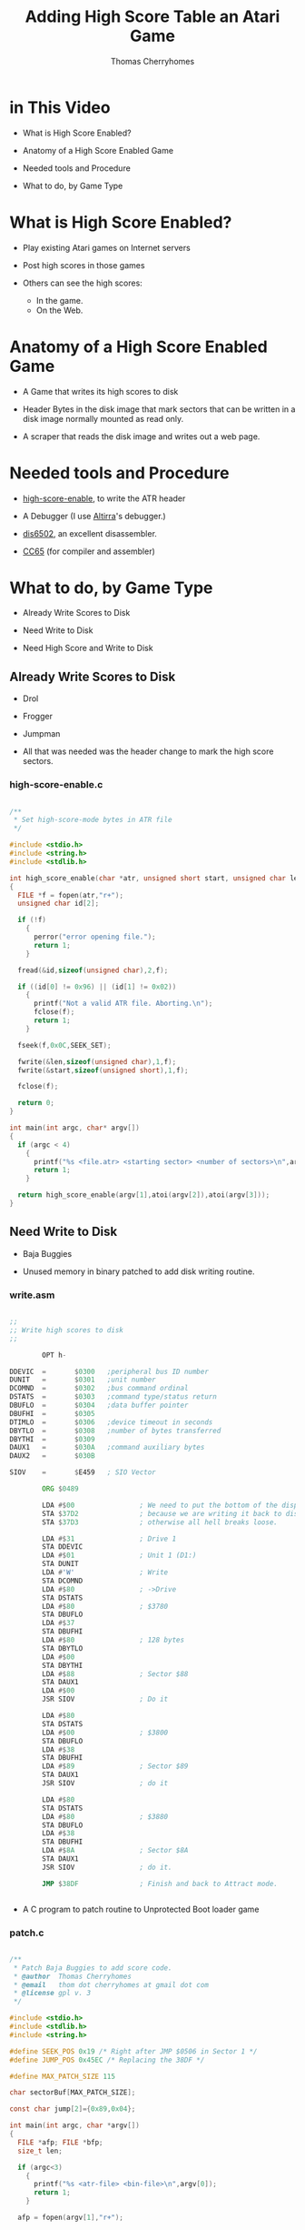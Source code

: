 #+title: Adding High Score Table an Atari Game
#+author: Thomas Cherryhomes
#+email: thom.cherryhomes@gmail.com

* in This Video

- What is High Score Enabled?

- Anatomy of a High Score Enabled Game

- Needed tools and Procedure

- What to do, by Game Type
  
* What is High Score Enabled?

- Play existing Atari games on Internet servers

- Post high scores in those games

- Others can see the high scores:
  + In the game.
  + On the Web.

* Anatomy of a High Score Enabled Game

- A Game that writes its high scores to disk

- Header Bytes in the disk image
  that mark sectors that can be written
  in a disk image normally mounted
  as read only.

- A scraper that reads the disk image
  and writes out a web page.

* Needed tools and Procedure

- [[https://github.com/FujiNetWIFI/fujinet-high-scores/tree/main/atari/high-score-enable][high-score-enable]], to write the ATR header
  
- A Debugger (I use [[https://www.virtualdub.org/altirra.html][Altirra]]'s debugger.)

- [[https://sourceforge.net/projects/dis6502/][dis6502]], an excellent disassembler.

- [[https://github.com/cc65/cc65][CC65]] (for compiler and assembler)

* What to do, by Game Type

- Already Write Scores to Disk

- Need Write to Disk

- Need High Score and Write to Disk

** Already Write Scores to Disk

- Drol
  
- Frogger

- Jumpman

- All that was needed was the header change
  to mark the high score sectors.

*** high-score-enable.c

#+begin_src c

/**
 * Set high-score-mode bytes in ATR file
 */

#include <stdio.h>
#include <string.h>
#include <stdlib.h>

int high_score_enable(char *atr, unsigned short start, unsigned char len)
{
  FILE *f = fopen(atr,"r+");
  unsigned char id[2];
 
  if (!f)
    {
      perror("error opening file.");
      return 1;
    }

  fread(&id,sizeof(unsigned char),2,f);

  if ((id[0] != 0x96) || (id[1] != 0x02))
    {
      printf("Not a valid ATR file. Aborting.\n");
      fclose(f);
      return 1;
    }

  fseek(f,0x0C,SEEK_SET);

  fwrite(&len,sizeof(unsigned char),1,f);
  fwrite(&start,sizeof(unsigned short),1,f);

  fclose(f);

  return 0;
}

int main(int argc, char* argv[])
{
  if (argc < 4)
    {
      printf("%s <file.atr> <starting sector> <number of sectors>\n",argv[0]);
      return 1;
    }

  return high_score_enable(argv[1],atoi(argv[2]),atoi(argv[3]));
}

#+end_src


** Need Write to Disk

- Baja Buggies

- Unused memory in binary patched
  to add disk writing routine.

*** write.asm

#+begin_src asm

;; 
;; Write high scores to disk
;;

        OPT h-

DDEVIC  =       $0300   ;peripheral bus ID number
DUNIT   =       $0301   ;unit number
DCOMND  =       $0302   ;bus command ordinal
DSTATS  =       $0303   ;command type/status return
DBUFLO  =       $0304   ;data buffer pointer
DBUFHI  =       $0305
DTIMLO  =       $0306   ;device timeout in seconds
DBYTLO  =       $0308   ;number of bytes transferred
DBYTHI  =       $0309
DAUX1   =       $030A   ;command auxiliary bytes
DAUX2   =       $030B

SIOV    =       $E459   ; SIO Vector

        ORG $0489

        LDA #$00                ; We need to put the bottom of the display back to blank
        STA $37D2               ; because we are writing it back to disk.
        STA $37D3               ; otherwise all hell breaks loose.

        LDA #$31                ; Drive 1
        STA DDEVIC
        LDA #$01                ; Unit 1 (D1:)
        STA DUNIT
        LDA #'W'                ; Write
        STA DCOMND
        LDA #$80                ; ->Drive
        STA DSTATS
        LDA #$80                ; $3780
        STA DBUFLO
        LDA #$37
        STA DBUFHI
        LDA #$80                ; 128 bytes
        STA DBYTLO
        LDA #$00
        STA DBYTHI
        LDA #$88                ; Sector $88
        STA DAUX1
        LDA #$00
        JSR SIOV                ; Do it

        LDA #$80
        STA DSTATS
        LDA #$00                ; $3800
        STA DBUFLO
        LDA #$38
        STA DBUFHI
        LDA #$89                ; Sector $89
        STA DAUX1
        JSR SIOV                ; do it

        LDA #$80
        STA DSTATS
        LDA #$80                ; $3880
        STA DBUFLO
        LDA #$38
        STA DBUFHI
        LDA #$8A                ; Sector $8A
        STA DAUX1
        JSR SIOV                ; do it.

        JMP $38DF               ; Finish and back to Attract mode.


#+end_src

- A C program to patch routine to Unprotected Boot loader game

*** patch.c

#+begin_src c

/**
 * Patch Baja Buggies to add score code.
 * @author  Thomas Cherryhomes
 * @email   thom dot cherryhomes at gmail dot com
 * @license gpl v. 3
 */

#include <stdio.h>
#include <stdlib.h>
#include <string.h>

#define SEEK_POS 0x19 /* Right after JMP $0506 in Sector 1 */
#define JUMP_POS 0x45EC /* Replacing the 38DF */

#define MAX_PATCH_SIZE 115

char sectorBuf[MAX_PATCH_SIZE];

const char jump[2]={0x89,0x04};

int main(int argc, char *argv[])
{
  FILE *afp; FILE *bfp;
  size_t len;
  
  if (argc<3)
    {
      printf("%s <atr-file> <bin-file>\n",argv[0]);
      return 1;
    }

  afp = fopen(argv[1],"r+");

  if (!afp)
    {
      perror("Could not open ATR file");
      return 1; // Bail.
    }

  bfp = fopen(argv[2],"r");

  if (!bfp)
    {
      perror("Could not open BIN file");
      fclose(afp);
      return 1; // Bail.
    }

  if (fseek(afp,SEEK_POS,SEEK_SET))
    {
      perror("Could not seek to ATR sector");
      fclose(afp);
      fclose(bfp);
      return 1;
    }

  len = fread(&sectorBuf[0],sizeof(char),sizeof(sectorBuf),bfp);

  fclose(bfp);
  
  fwrite(&sectorBuf[0],sizeof(char),MAX_PATCH_SIZE,afp);

  // Patch 0x45EC to jump to our new routine
  fseek(afp,JUMP_POS,SEEK_SET);
  fwrite(&jump[0],sizeof(const char),sizeof(jump),afp);
  
  fclose(afp);

  // Done.
  return 0;
}

#+end_src


** Needs a High Score Table/Write to Disk

- Centipede
  
- Congo Bongo

- Donkey Kong
  
- PAC-MAN

- Pengo

*** Modifying Centipede

- Get Copy of Centipede from Homesoft

- Disassemble

- Find Game Over

- Add JSR to HISCORE

- Implement HISCORE.ASM

- hiscore_table.asm

- write-high-score.c

- picoboot.bin

- Makefile

**** Get Copy of Centipede from Homesoft

- Centipede in HomeSoft:
  http://apps.irata.online/Atari_8-bit/Games/Homesoft/C/Centipede%20%28Atari%2C%201982%29.xex

- Binary Load games are chosen because they can
  easily be adapted to be boot loadable, via picoboot.bin

- Some Homesoft games are compressed,
  and should be unpacked in memory and saved to disk
  before disassembly.

**** Disassemble

- Use DIS6502 to disassemble into .asm

- Resulting binaries assemble with [[https://mads.atari8.info/][MADS]].

**** Find Game Over

- Play test game

- At game over, break into debugger

- Disassembly view helps match to disassembled code

**** Add JSR to HISCORE

- At Game Over, it loops in this section of code
  
#+begin_src asm

LA2C7       lda L0099
            cmp #$07
            beq LA2C7
            cmp #$06
            beq LA2D8
            cmp #$05
            beq LA2DE
            jmp LA2C7

#+end_src

- We need to insert a jump to HISCORE
  without disturbing the adjacent code

#+begin_src asm

LA2C7
	    jsr hiscore
hsback:	    nop
	    nop
	    nop
	
	    ;;  lda L0099
	    ;;  cmp #$07
	    ;;  beq LA2C7
	    cmp #$06
	    beq LA2D8
	    cmp #$05
	    beq LA2DE
	    jmp HSBYE

#+end_src

**** Implement HISCORE.ASM

***** Some equates we need

#+begin_src asm

CH1	equ $02F2
chkey	equ $02FC
ddevic	equ $0300
dunit	equ $0301
dcomnd	equ $0302	
dstats	equ $0303
dbuflo	equ $0304
dbufhi	equ $0305
dtimlo	equ $0306
;; dbytlo	equ $0308
dbythi	equ $0309		
daux1	equ $030A
daux2	equ $030B
DSKINV	equ $E453
siov	equ $E459
vkeybd	equ $0208
setvbv  equ $E45C

p1scr	equ $3823		; Screen memory for P1 score

#+end_src

***** We need a display list to show score

- We'll put our High Score code/data at $8000
  
#+begin_src asm

	org $8000


hiscore_dlist:
	dta $70, $70, $70						; 3 sets of 8 blank lines (24 lines)
	dta $44, $20, $38 						; existing centipede playfield
	dta $04, $04, $04						; ...
	dta $04						; ...
	dta $46, .lo(hiscore_txt), .hi(hiscore_txt)		  ; LMS to hiscore text
	dta $06, $06, $06, $06, $06, $06, $06, $06, $06, $06, $06, $06, $06 ; Hiscore text
	dta $44, $18, $3B	; Back to playfield
	dta $04, $04, $04
	dta $04
	dta $41, .lo(hiscore_dlist), .hi(hiscore_dlist) ; Done

#+end_src

***** We need some space in memory for hiscore

#+begin_src asm

hiscore_txt:
	.sb '                    '
	.sb '    high   scores   '
	.sb '                    '

histr:  .ds 128 ; Some empty space
histr2:	.ds 128 ; to be replaced by sector reads

#+end_src

***** We need some variables and to transform score.

#+begin_src asm

slot:	        .ds 1           ; Hiscore slot
scootslot:		.ds 1		; Another temp location
xoff:		.ds 1		; Score digit offset
p1scr_store:	.ds 6		; store score because we need to transform it slightly.

#+end_src

***** Start of code, Transform score

- Character set has digits +2 higher
  than they need to be for normal charset,
  so we need to scoot each digit back.

- Score on Screen:
#+begin_src
014113
#+end_src
  
- Score in memory:
#+begin_src
D2 D3 D6 D3 D3 D5
#+end_src
- We need it to be:
#+begin_src
D0 D1 D4 D1 D1 D3
#+end_src

so that it lines up with ANTIC screen codes of color=4

#+begin_src asm

	;; Hiscore entry point
	
hiscore:

	ldx #$00           ; Start at offset 0
hsstr:	lda p1scr,x        ; Get score digit from screen
	sec                ;
	sbc #$02           ; Subtract 2
	sta p1scr_store,x  ; Store it in p1scr_store,x
	cpx #$05           ; Have we done all 6 digits?
	beq wait           ; Yes, get out of here.
	inx                ; no? increment X
	bne hsstr          ; and go again

#+end_src

***** Swap VBI Back to OS while Hiscore is active

- Centipede does its own immediate VBI. This interferes
  with keyboard operation, so we borrow it, by waiting
  for the VBLANK to end, and then swap it out.

#+begin_src asm
	  
wait:	LDA RTCLOK+2
wait1:
	CMP RTCLOK+2
	BEQ wait1	; wait for end of current/next VBI

	LDA VVBLKI
	PHA
	LDA VVBLKI+1
	PHA
	LDA SYSVBV+1
	STA VVBLKI
	LDA SYSVBV+2
	STA VVBLKI+1

#+end_src

***** Load the Hiscore Table

- We first do a dummy read of sector 1, to clear FujiNet cache
  Into an area of memory we do not care about...

- This resets the read-ahead cache, so we are guaranteed
  to get a fresh read of the hi score table
  in sectors 719-720

#+begin_src asm

hiscrl:	LDA #'R'
	STA DCOMND
	LDA #$01
	STA DUNIT
	LDA #$00
	STA DBUFLO
	LDA #$50
	STA DBUFHI
	LDA #$01
	STA DAUX1
	LDA #$00
	STA DAUX2
	JSR DSKINV

#+end_src asm

- We then do the actual read...

#+begin_src asm

	LDA #'R'		; Read...
	BNE hiscrio

#+end_src

- A common routine is used for both reads/writes
  with the difference being DCOMND being 'R' or 'W'

- Since we need to write 10 lines of 20 chars
  each, and we are using 128 byte sectors,
  we need to do two sectors, each pointing into
  HISTR and HISTR2, respectively.

#+begin_src asm

hiscrio:	STA DCOMND		; into command
	LDA #$01		; drive 1
	STA DUNIT		; into unit.
	LDA #.LO(HISTR)		; Hi score screen data buffer (LO)
	STA DBUFLO		; into Buffer lo byte
	LDA #.HI(HISTR)		; Hi score screen data buffer (HI)
	STA DBUFHI		; into Buffer hi byte
	LDA #$CF		; Sector 0x2CF (719)
	STA DAUX1		; ...
	LDA #$02		; ...
	STA DAUX2		; into the daux parameter.
	JSR DSKINV		; Do it.

	LDA #.LO(HISTR2)	; Hi score screen data buffer (LO)
	STA DBUFLO		; into Buffer lo byte
	LDA #.HI(HISTR2)	; Hi score screen data buffer (HI)
	STA DBUFHI		; into Buffer hi byte
	LDA #$D0		; Sector 0x2D0 (720)
	STA DAUX1		; ...
	LDA #$02		; ...
	STA DAUX2		; into the daux parameter.
	JSR DSKINV		; Do it.
	RTS	 		; Done, goodbye

#+end_src

***** Restore the VBI

#+begin_src asm

	LDA RTCLOK+2
wait2:
	CMP RTCLOK+2
	BEQ wait2	; wait for end of current/next VBI

	PLA
	STA VVBLKI+1
	PLA
	STA VVBLKI

#+end_src

***** Set to Hiscore display list

- Point SDLSTL/H to the high score display list
  which is similar to the game display list,
  but puts mode 6 lines in the middle of the screen
  to show the high score.

#+begin_src asm

	;; Set display list to show score
	lda #.lo(hiscore_dlist)
	sta $0230
	lda #.hi(hiscore_dlist)
	sta $0231

#+end_src

***** Remove leading zeroes from stored score

- To make high score more readable, we transform
  the leading zeroes into spaces.

- p1scr_store starts with:
#+begin_src
D0 D1 D4 D1 D1 D3  
#+end_src

- p1scr_store is changed to:
#+begin_src
00 D1 D4 D1 D1 D3
#+end_src

#+begin_src asm

	;; Remove leading zeroes from P1 score
	
	ldx #$00		; Start at 0
hssk:	lda p1scr_store,x		; Get next char
	cmp #$D0		; Check against 0
	beq hssk2		;
	bcs HSCONT		; If > 0, then continue
hssk2:	lda #$00		; Zero out
	sta p1scr_store,x		; The digit on display
	inx			; Go to next digit
	jmp hssk		; and go again.

#+end_src

***** Find Suitable High Score slot

- There are 10 high score slots (0-9)

- Start at Slot 0

- There are 6 digits in each slot
  Reset to digit 0 each slot.
  
- Compare each digit in p1scr_store
  to what is stored in current slot

- if digit in p1scr_store &gt; what is in slot
  then we've found our slot

- if we have done all digits in slot,
  advance to next slot.

- if we are at last digit; last slot,
  our score is too low. fall out.

- The table HSCROF stores offsets for the first
  digit of each slot's score,
  relative to start of HISTR:
#+begin_src asm
HSCROF:
	.byte 11, 20+11, 40+11, 60+11, 80+11, 100+11, 120+11, 140+11, 160+11, 180+11
#+end_src

- The code to find a suitable slot:
  
#+begin_src asm

HSCONT:	
	LDX #$00		; Start with first place
	STX SLOT		; Store it.
	
	;; Find possible slot

HFSLT:	LDX SLOT
	LDY #$00		; First score char position
	LDA HSCROF,X		; Get high score screen ptr offset
	TAX			; Set to X
HFSLT2:	LDA p1scr_store,Y	; Load next char of high score slot
	CMP HISTR,X		; Compare against top high score.
	BEQ HFSLT3
	BCC HFSLT4
	BCS HSETSLT		; higher score than current slot, select this one.
HFSLT3:	INY			; Increment current hiscore slot ptr.
	INX			; Increment hiscore screen slot ptr
	CPY #$06		; Are we done with string comparison?
	BNE HFSLT2		; No, Continue string comparison
HFSLT4:	INC SLOT		; Increment slot #
	LDX SLOT		; Get Slot #
	CPX #$0A		; Are we at last slot?
	BNE HFSLT		; Not done yet, next slot.
	JMP HSBYE		; Didn't find one, don't enter.
	
	;; Set Slot

HSETSLT:
	LDX SLOT		; Store found place.
	LDA #$08		; Second to last place for scoot.
	STA SCOOTSLOT		; Store in scoot position.

#+end_src

***** Scoot lower scores down one slot

- If we aren't at the last slot, we need
  to move each subsequent score down one slot
  to make room for our new score.

- Move each slot's character
  starting point defined by the table HINIOF
  Relative to start of HISTR:
#+begin_src asm
HINIOF:
	.byte 6, 26, 46, 66, 86, 106, 126, 146, 166, 186
#+end_src

#+begin_src asm

	;; Are we in slot 10? if so, bypass the scoot.

	LDA SLOT
	CMP #$09
	BEQ HENTR
	
	;; Scoot older high scores down from selected slot
	
HSCOOT: LDY SCOOTSLOT
	LDA HINIOF,Y
	TAX
	LDY #$00		; Beginning of string.

HSCOOT2:
	LDA HISTR,X
	STA HISTR+20,X
	INX
	INY
	CPY #12
	BNE HSCOOT2

	DEC SCOOTSLOT
	LDA SCOOTSLOT
	CMP SLOT
	BPL HSCOOT

#+end_src

***** Copy High Score to Slot

- Once a hole has been made for our high score
  we then copy in the high score from p1scr_store
  and then blank out the initials with ...

#+begin_src asm

	;; Copy high score to slot

HENTR:	LDA SLOT		; Restore Score place
	TAX			; into X.
 	LDA HSCROF,X		; Get score offset on screen
 	TAY			; And store in Y

 	LDX #$00
HCPY:	LDA p1scr_store,X
HCPY2:	STA HISTR,Y
 	INX
 	INY
 	CPX #$06
 	BNE HCPY

	LDX SLOT
 	LDA HINIOF,X		; Find screen offset
 	TAX			; Send it to X

	;; Blank out initials
	
	LDA #"."+0x40		; RED
	STA HISTR,X
	INX
	STA HISTR,X
	INX
	STA HISTR,X
	DEX
	DEX	  

#+end_src

***** Get three initials from keyboard

- We then ask for three initials, from
  the keyboard, using HRKEY, which is:

#+begin_src asm

	;; Read key, convert to screen code. stored in SLOT
	
HRKEY:  TXA			; Save X
	PHA			; ...
	LDA #$FF
	STA CHKEY
	LDA $14
	ADC #30			; keyboard debounce delay =30 jiffies
	TAX
HRKEY2: CPX $14			; delay expired?
	BNE @+
	LDA #0			; yes => reset "last" key
	STA CH1
@	LDA CHKEY
        CMP #$FF
        BEQ HRKEY2
        LDX CHKEY
        LDA HKTBL,X
	STA TEMP		; Store into temp.
	PLA			; Restore X
	TAX			; ...
	LDA TEMP		; restore A from temp.
	RTS

#+end_src

- HRKEY gets valid key codes from the HKTBL table,
  which converts key codes, to desired screen codes.

#+begin_src asm

        ;; Key to screen code table.

HKTBL:
	.SB "l"+0x80			; 0
	.SB "j"+0x80			; 1
	.SB ";"			; 2
	.BY 0xFF			; 3 (F1)
	.BY 0xFF			; 4 (F2)
	.SB "k"+0x80			; 5
	.SB "+"			; 6
	.SB "*"			; 7
	.SB "o"+0x80			; 8
	.BY 0xFF			; 9
	.SB "p"+0x80			; 10
	.SB "u"+0x80			; 11
	.BY 0xFF			; 12 (RETURN)
	.SB "i"+0x80			; 13
	.SB "-"			; 14
	.SB "="			; 15
	.SB "v"+0x80			; 16
	.BY 0xFF			; 17 (HELP)
	.SB "c"+0x80			; 18
	.BY 0xFF			; 19 (F3)
	.BY 0xFF			; 20 (F4)
	.SB "b"+0x80			; 21
	.SB "x"+0x80			; 22
	.SB "z"+0x80			; 23
	.SB "4"			; 24
	.BY 0xFF			; 25 (DEAD)
	.SB "3"			; 26
	.SB "6"			; 27
	.BY 0xFF			; 28 (ESC)
	.SB "5"			; 29
	.SB "2"			; 30
	.SB "1"			; 31
	.SB ","			; 32
	.SB " "			; 33 (SPACE)
	.SB "."			; 34
	.SB "n"+0x80			; 35
	.BY 0xFF			; 36 (DEAD)
	.SB "m"+0x80			; 37
	.SB "/"			; 38
	.BY 0xFF			; 39 (ATARI)
	.SB "r"+0x80			; 40
	.BY 0xFF			; 41 (DEAD)
	.SB "e"+0x80			; 42
	.SB "y"+0x80			; 43
	.BY 0xFF			; 44
	.SB "t"+0x80			; 45
	.SB "w"+0x80			; 46
	.SB "q"+0x80			; 47
	.SB "9"			; 48
	.BY 0xFF			; 49 (DEAD)
	.SB "0"			; 50
	.SB "7"			; 51
	.BY 0xFF			; 52 (DEL)
	.SB "8"			; 53
	.SB "<"			; 54
	.SB ">"			; 55
	.SB "f"+0x80			; 56
	.SB "h"+0x80			; 57
	.SB "d"+0x80			; 58
	.BY 0xFF			; 59 (DEAD)
	.BY 0xFF			; 60 CAPS/LOWR
	.SB "g"+0x80			; 61
	.SB "s"+0x80			; 62
	.SB "a"+0x80			; 63

#+end_src

- The loop that gets the three initials is:

#+begin_src asm

	LDY #$00		; # of initials entered
	LDX SLOT
	LDA HINIOF,X
	TAX
	
HENT:	JSR HRKEY		; Get initial.
	CMP #$FF		; Dead key?
	BEQ HENT		; Go back.
	
	CMP #52			; Backspace?
	BNE HENT2		; Nope, go to enter/advance.
	CPY #$00		; Are we at beginning?
	BEQ HENT		; Yes, ignore and get another key.
	DEY			; Otherwise, go backward
	DEX
	LDA #$00		; Blank char
	STA HISTR,X		; Store it.
	BEQ HENT		; Back to HENT. (always branch)

HENT2:	STA HISTR,X		; Enter onto screen.
	INX			; Advance screen pointer
	INY			; Advance initial pointer
	CPY #$03		; Are we at end?
	BNE HENT		; Nope, get another one.

#+end_src

***** Write the new hiscore table to disk

- After we temporarily swap back in the system VBV,
  we write the high score table back, using hiscrw,
  this falls back into hiscrio.

#+begin_src asm

hiscrw:
	LDA #'W'		; Write...
hiscrio:	STA DCOMND		; into command
	LDA #$01		; drive 1
	STA DUNIT		; into unit.
	LDA #.LO(HISTR)		; Hi score screen data buffer (LO)
	STA DBUFLO		; into Buffer lo byte
	LDA #.HI(HISTR)		; Hi score screen data buffer (HI)
	STA DBUFHI		; into Buffer hi byte
	LDA #$CF		; Sector 0x2CF (719)
	STA DAUX1		; ...
	LDA #$02		; ...
	STA DAUX2		; into the daux parameter.
	JSR DSKINV		; Do it.

	LDA #.LO(HISTR2)	; Hi score screen data buffer (LO)
	STA DBUFLO		; into Buffer lo byte
	LDA #.HI(HISTR2)	; Hi score screen data buffer (HI)
	STA DBUFHI		; into Buffer hi byte
	LDA #$D0		; Sector 0x2D0 (720)
	STA DAUX1		; ...
	LDA #$02		; ...
	STA DAUX2		; into the daux parameter.
	JSR DSKINV		; Do it.
	RTS	 		; Done, goodbye

#+end_src

- We finish by swapping the VBI back to Centipede's.

***** We return to normal game flow

- After we are done writing the high score,
  we jump to HSBYE, which does some clean up
  and returns back to the game proper.

- In this case, HSBYE does the check for console keys
  and if one is pressed, return back to normal game flow.
  This keeps the high score display up,
  until a console key is pressed.

#+begin_src asm

HSBYE:	NOP			; Restore VBI vectors
	LDA L0099		; Check console key debounce
	CMP #$07                ; All clear?
	BEQ HSBYE               ; Yes, check again.
	
	LDA #$00		; Otherwise, restore display list
	STA $0230
	LDA #$38
	STA $0231
	RTS		; ...and go back.

#+end_src

**** hiscore_table.asm

- The High score table is stored on sectors 719-720
  We populate it by creating a binary file using mads:

#+begin_src asm

	;; The High score table. Will be assembled sans header
	;; to be written to disk using write-high-score.c

	opt h-

HISTR:	.SB "   1.               "
	.SB "   2.               "
	.SB "   3.               "
	.SB "   4.               "
	.SB "   5.               "
	.SB "   6.               "
	.SB "   7.               "
	.SB "   8.               "
	.SB "   9.               "
	.SB "  10.               "
	.SB "                    "
	.SB "                    "
	.SB "                "		  

#+end_src

**** write-high-score.c

- The high score table is written to disk using
  the following tool:

#+begin_src c

/**
 * write-high-score - Takes <binfile> and writes to sector 720 of <atr>
 *
 * @author:  Thomas Cherryhomes
 * @email:   thom dot cherryhomes at gmail dot com
 * @license: gpl v. 3
 */

#include <stdio.h>
#include <stdlib.h>
#include <string.h>

#define SEEK_POS 0x16710 // sector 0x2CF

char sectorBuf[256];

int main(int argc, char *argv[])
{
  FILE *afp; FILE *bfp;
  size_t len;
  
  if (argc<3)
    {
      printf("%s <atr-file> <bin-file>\n",argv[0]);
      return 1;
    }

  afp = fopen(argv[1],"r+");

  if (!afp)
    {
      perror("Could not open ATR file");
      return 1; // Bail.
    }

  bfp = fopen(argv[2],"r");

  if (!bfp)
    {
      perror("Could not open BIN file");
      fclose(afp);
      return 1; // Bail.
    }

  if (fseek(afp,SEEK_POS,SEEK_SET))
    {
      perror("Could not seek to ATR sector");
      fclose(afp);
      fclose(bfp);
      return 1;
    }

  len = fread(&sectorBuf[0],sizeof(char),sizeof(sectorBuf),bfp);

  if (len != sizeof(sectorBuf))
    {
      perror("Could not read BIN file");
      fclose(afp);
      fclose(bfp);
      return 1;
    }

  fclose(bfp);
  
  fwrite(&sectorBuf[0],sizeof(char),sizeof(sectorBuf),afp);

  fclose(afp);

  // Done.
  return 0;
}

#+end_src

**** Making the ATR

- To boot the game, we use 'dir2atr' from [[https://github.com/HiassofT/AtariSIO][Hias' AtariSIO Tools]]
  to create an ATR image from a directory.

- We borrow a copy of picoboot.bin from [[https://github.com/HiassofT/MyPicoDOS][MyPicoDOS]],
  to use with dir2atr to set boot sectors that boot
  our game.

**** Inserting our High Score to the ATR

- Once the ATR is created, write-high-score is used to write the
  high score table to the new ATR.

- The game is now ready to copy to the TNFS server.

**** Makefile

- The following Makefile ties all of the above steps together.

#+begin_src makefile

AS=mads
CP=cp
SRC=Centipede.asm
XEX=AUTORUN
LST=Centipede.lst
ATR="Centipede.atr"
BUILD=build
MKDIR=mkdir
DIR2ATR=dir2atr
WRITE_HIGH_SCORE=./write-high-score
HISCORE_TABLE_ASM=hiscore_table.asm
HISCORE_TABLE_BIN=hiscore_table.bin
HIGH_SCORE_ENABLE=high-score-enable
BOOT_PROGRAM=picoboot.bin

.PHONY: clean pre

all:	clean pre xex dist hiscore hiscore_enable

pre:
	$(RM) -rf $(BUILD)
	$(MKDIR) -p $(BUILD)

xex:
	$(AS) $(SRC) -o:$(BUILD)/$(XEX) -l:$(LST)

dist:
	$(DIR2ATR) -B $(BOOT_PROGRAM) -S $(ATR) $(BUILD)

hiscore:
	$(AS) $(HISCORE_TABLE_ASM) -o:$(BUILD)/$(HISCORE_TABLE_BIN)	
	$(CC) -o$(WRITE_HIGH_SCORE) $(WRITE_HIGH_SCORE).c
	$(WRITE_HIGH_SCORE) $(ATR) $(BUILD)/$(HISCORE_TABLE_BIN)

hiscore_enable:
	$(CC) -o$(HIGH_SCORE_ENABLE) $(HIGH_SCORE_ENABLE).c
	$(HIGH_SCORE_ENABLE) $(ATR) 719 2

clean:
	$(RM) -rf $(BUILD)
	$(RM) -rf $(ATR)
	$(RM) -rf $(WRITE_HIGH_SCORE)
	$(RM) -rf $(HIGH_SCORE_ENABLE)
	$(RM) -rf $(LST)

#+end_src

**** The Centipede Web Scraper

- Runs on the TNFS server

- Watches for changes to the Centipede.atr file

- On change, reads the two high score sectors
  and generates a new HTML file.

- Uses inotify, so must run on Linux.
  
#+begin_src c

/**
 * Grab high score from Centipede, write to HTML
 *
 * Linux required. (uses inotify)
 * 
 * @author  Thomas Cherryhomes
 * @email   thom dot cherryhomes at gmail dot com
 * @license gpl v. 3
 */

#include <stdio.h>
#include <stdint.h>
#include <stdbool.h>
#include <string.h>
#include <errno.h>
#include <sys/types.h>
#include <sys/inotify.h>
#include <signal.h>
#include <unistd.h>
#include <fcntl.h>
#include <linux/limits.h>

#define EVENT_SIZE ( sizeof(struct inotify_event) )
#define EVENT_BUF_LEN ( 1024 * ( EVENT_SIZE + NAME_MAX ) )

#define PACMAN_SEEK_POS (0x16710)

#define LINE_WIDTH 20

static volatile bool ctrlc = false;

int inotify_fd, inotify_wd;
int inotify_event_len;

char event_buffer[EVENT_BUF_LEN];

void setctrlc(int dummy)
{
  ctrlc = true;
}

void centipede(char *atr, char *html)
{
  unsigned char buf[256];
  FILE *fa, *fh;
  int i, offset;

  printf("Writing new centipede.html\n");
  
  fa = fopen(atr,"rb");
  fh = fopen(html,"w");

  fseek(fa,PACMAN_SEEK_POS,SEEK_SET);

  fread(buf,sizeof(unsigned char),sizeof(buf),fa);

  /* Process text */
  for (i=0;i<sizeof(buf);i++)
    {
      /* Do very simple ANTIC screen code conversion to ASCII */
      unsigned char c = buf[i];

      if (c>127)
	c -= 0xA0;
      else if (c<64)
	c+=32;
      else if (c>64)
	c-=32;
      buf[i]=c;
    }

  /* small fix, erase first char in buf */
  buf[0]=0x20;
  
  /* start html */
  fprintf(fh,"<!DOCTYPE html PUBLIC \"-//W3C//DTD XHTML 1.0 Strict//EN\" \"http://www.w3.org/TR/xhtml1/DTD/xhtml1-strict.dtd\">\n");
  fprintf(fh,"<html xmlns=\"http://www.w3.org/1999/xhtml\" xml:lang=\"en\" lang=\"en\">\n");
  fprintf(fh," <head>\n");
  fprintf(fh,"  <title>Latest Centipede High Scores</title>\n");
  fprintf(fh,"  <meta http-equiv=\"content-type\" content=\"text/html; charset=utf-8\" />\n");
  fprintf(fh,"  <meta http-equiv=\"refresh\" content=\"30\" />");
  fprintf(fh,"  <meta name=\"keywords\" content=\" \" />\n");
  fprintf(fh,"  <meta name=\"description\" content=\" \" />\n");
  fprintf(fh,"  <link rel=\"stylesheet\" type=\"text/css\" href=\"centipede.css\" media=\"screen\" />\n");
  fprintf(fh,"  <link rel=\"icon\" type=\"image/png\" href=\"icon.png\" />\n");
  fprintf(fh," </head>\n");
  fprintf(fh," <body>\n");
  fprintf(fh,"  <pre>\n");

  /* start body */

  offset=0; /* buffer start for hi scores */

  fprintf(fh,"\n== CENTIPEDE TOP SCORES ==\n");
  
  for (i=0;i<sizeof(buf);i++)
    {
      fprintf(fh, "%c", buf[offset++]);

      if ((i % LINE_WIDTH) == 0)
	fprintf(fh, "\n   ");
    }

  /* end body */

  fprintf(fh,"\n");
  fprintf(fh,"  </pre>\n");
  fprintf(fh," </body>\n");
  fprintf(fh,"</html>\n");
  
  fclose(fh);
  fclose(fa);
}

int main(int argc, char *argv[])
{
  if (argc < 3)
    {
      printf("%s <path-to-centipede-atr> <path-to-output-html>\n",argv[0]);
      return 1;
    }

  centipede(argv[1],argv[2]);
  
  signal(SIGINT, setctrlc);
  signal(SIGTERM, setctrlc);
  
  inotify_fd = inotify_init();

  if (inotify_fd < 0)
    {
      perror("inotify_init");
      return 1;
    }

  inotify_wd = inotify_add_watch(inotify_fd, argv[1], IN_MODIFY);

  if (inotify_wd == -1)
    {
      perror("inotify_add_watch");
      goto bye2;
    }

  /* Set for non-blocking */
  fcntl (inotify_fd, F_SETFL, fcntl (inotify_fd, F_GETFL) | O_NONBLOCK);
  
  while (!ctrlc)
    {
      int i;
      
      inotify_event_len = read(inotify_fd, event_buffer, EVENT_BUF_LEN);

      i=0;

      if (inotify_event_len < 0)
	{
	  usleep(100000);
	  continue;
	}
      
      while (i < inotify_event_len)
	{
	  struct inotify_event *event = ( struct inotify_event * ) &event_buffer[ i ];

	  centipede(argv[1],argv[2]);

	  i += EVENT_SIZE + event->len;
	}
    }

  /* ctrl-C or termination, close it off. */

  printf("Exiting %s\n",argv[0]);
 bye:
  inotify_rm_watch(inotify_fd,inotify_wd);
 bye2:
  close(inotify_fd);

  return 0;
}

#+end_src

**** centipede.service

- To ensure the Centipede scraper service runs, it is
  copied into /usr/local/sbin of the TNFS server,
  and the following centipede.service is installed into systemd:

#+begin_src service

[Unit]
Description=Atari Centipede Hi-scores
After=remote-fs.target
After=syslog.target

# replace /tnfs with your TNFS directory

[Service]
User=root
Group=root
ExecStart=/usr/local/sbin/centipede "/tnfs/Atari_8-bit/Games/High Score Enabled/Centipede.atr" "/scores/centipede.html"

[Install]
WantedBy=multi-user.target

#+end_src

* Resources and Links

- Altirra:
  https://www.virtualdub.org/altirra.html

- FujiNet High Scores Repository:
  https://github.com/FujiNetWIFI/fujinet-high-scores/

- high-score-enable:
  https://github.com/FujiNetWIFI/fujinet-high-scores/tree/main/atari/high-score-enable

- Centipede (game):
  https://github.com/FujiNetWIFI/fujinet-high-scores/tree/main/atari-game-ports/centipede

- Centipede (web scraper):
  https://github.com/FujiNetWIFI/fujinet-high-scores/tree/main/atari/centipede
    
- MADS Assembler:
  https://mads.atari8.info/
  
- Hias' AtariSIO Tools:
  https://github.com/HiassofT/AtariSIO
  
- Hias' MyPicoDOS:
  https://github.com/HiassofT/MyPicoDOS
  
